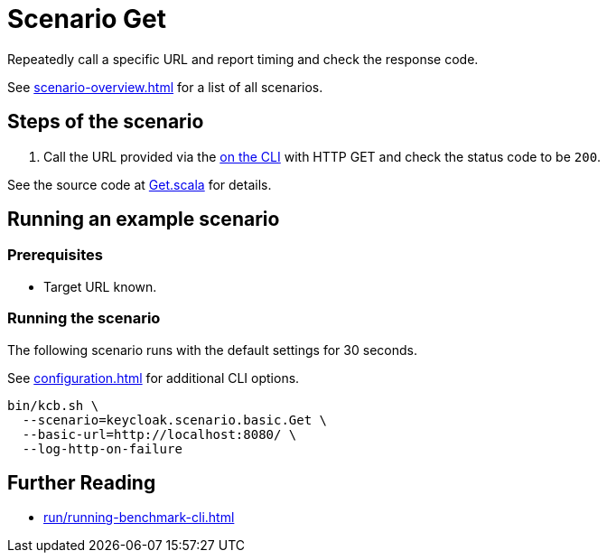 = Scenario Get
:description: Repeatedly call a specific URL and report timing and check the response code.

{description}

See xref:scenario-overview.adoc[] for a list of all scenarios.

== Steps of the scenario

. Call the URL provided via the xref:configuration.adoc#basic-url[on the CLI] with HTTP GET and check the status code to be `200`.

See the source code at link:{github-files}/benchmark/src/main/scala/keycloak/scenario/basic/Get.scala[Get.scala] for details.

== Running an example scenario

=== Prerequisites

* Target URL known.

=== Running the scenario

The following scenario runs with the default settings for 30 seconds.

See xref:configuration.adoc[] for additional CLI options.

[source,bash]
----
bin/kcb.sh \
  --scenario=keycloak.scenario.basic.Get \
  --basic-url=http://localhost:8080/ \
  --log-http-on-failure
----

== Further Reading

* xref:run/running-benchmark-cli.adoc[]

